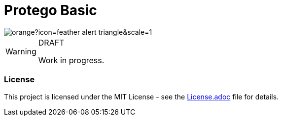 = Protego Basic

:icons: font

image::https://badgers.space/badge/foo/Warning/orange?icon=feather-alert-triangle&scale=1.4&label=&label_color=red[]
[WARNING]
.DRAFT
====
Work in progress.
====

=== License
ifdef::env-name[:relfilesuffix: .adoc]
This project is licensed under the MIT License - see the xref:License.adoc[License.adoc] file for details.
